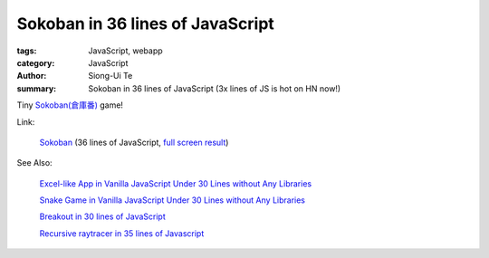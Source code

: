 Sokoban in 36 lines of JavaScript
#################################

:tags: JavaScript, webapp
:category: JavaScript
:author: Siong-Ui Te
:summary: Sokoban in 36 lines of JavaScript (3x lines of JS is hot on HN now!)


Tiny `Sokoban(倉庫番) <http://en.wikipedia.org/wiki/Sokoban>`_ game!

Link:

  `Sokoban <http://jsfiddle.net/zabbius/nU74f/>`_ (36 lines of JavaScript,
  `full screen result <http://jsfiddle.net/zabbius/nU74f/embedded/result/>`_)

.. raw:: html

  <iframe width="100%" height="300" src="http://jsfiddle.net/zabbius/nU74f/embedded/" allowfullscreen="allowfullscreen" frameborder="0"></iframe>

See Also:

  `Excel-like App in Vanilla JavaScript Under 30 Lines without Any Libraries <{filename}../14/tiny-excel-like-app-in-vanilla-js-without-libraries#en.rst>`_

  `Snake Game in Vanilla JavaScript Under 30 Lines without Any Libraries <{filename}../18/snake-game-in-vanilla-js-without-libraries#en.rst>`_

  `Breakout in 30 lines of JavaScript <{filename}./breakout-in-30-lines-of-javascript#en.rst>`_

  `Recursive raytracer in 35 lines of Javascript <{filename}./tiny-ray-tracer#en.rst>`_

